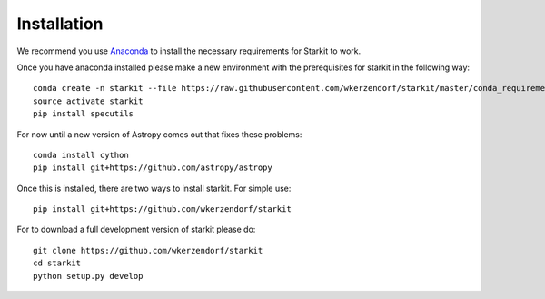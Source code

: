 ************
Installation
************

We recommend you use `Anaconda <http://continuum.io/downloads>`_ to install
the necessary requirements for Starkit to work.

Once you have anaconda installed please make a new environment with the prerequisites
for starkit in the following way::

    conda create -n starkit --file https://raw.githubusercontent.com/wkerzendorf/starkit/master/conda_requirements.txt python=2
    source activate starkit
    pip install specutils

For now until a new version of Astropy comes out that fixes these problems::

    conda install cython
    pip install git+https://github.com/astropy/astropy

Once this is installed, there are two ways to install starkit. For simple use::

    pip install git+https://github.com/wkerzendorf/starkit

For to download a full development version of starkit please do::

    git clone https://github.com/wkerzendorf/starkit
    cd starkit
    python setup.py develop
